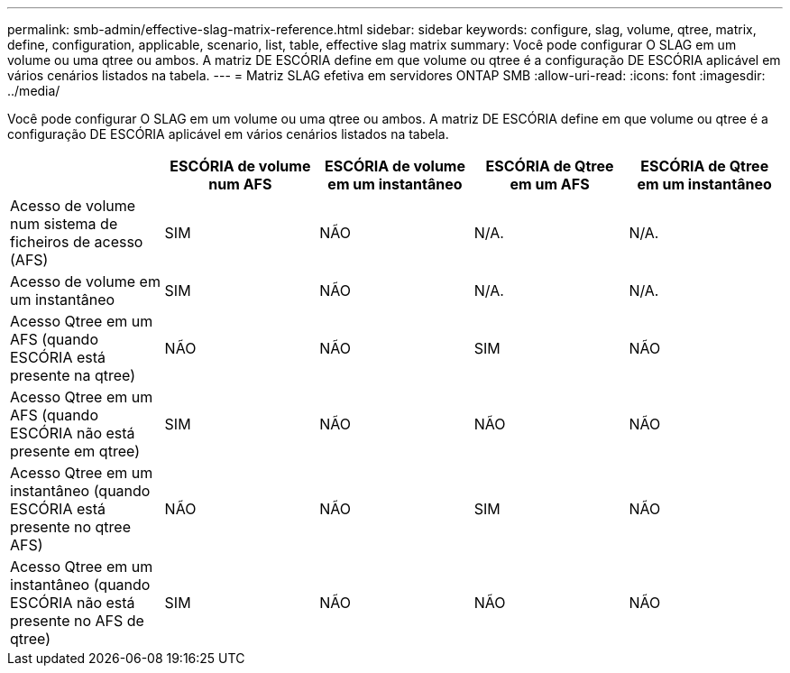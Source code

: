 ---
permalink: smb-admin/effective-slag-matrix-reference.html 
sidebar: sidebar 
keywords: configure, slag, volume, qtree, matrix, define, configuration, applicable, scenario, list, table, effective slag matrix 
summary: Você pode configurar O SLAG em um volume ou uma qtree ou ambos. A matriz DE ESCÓRIA define em que volume ou qtree é a configuração DE ESCÓRIA aplicável em vários cenários listados na tabela. 
---
= Matriz SLAG efetiva em servidores ONTAP SMB
:allow-uri-read: 
:icons: font
:imagesdir: ../media/


[role="lead"]
Você pode configurar O SLAG em um volume ou uma qtree ou ambos. A matriz DE ESCÓRIA define em que volume ou qtree é a configuração DE ESCÓRIA aplicável em vários cenários listados na tabela.

|===
|  | ESCÓRIA de volume num AFS | ESCÓRIA de volume em um instantâneo | ESCÓRIA de Qtree em um AFS | ESCÓRIA de Qtree em um instantâneo 


 a| 
Acesso de volume num sistema de ficheiros de acesso (AFS)
 a| 
SIM
 a| 
NÃO
 a| 
N/A.
 a| 
N/A.



 a| 
Acesso de volume em um instantâneo
 a| 
SIM
 a| 
NÃO
 a| 
N/A.
 a| 
N/A.



 a| 
Acesso Qtree em um AFS (quando ESCÓRIA está presente na qtree)
 a| 
NÃO
 a| 
NÃO
 a| 
SIM
 a| 
NÃO



 a| 
Acesso Qtree em um AFS (quando ESCÓRIA não está presente em qtree)
 a| 
SIM
 a| 
NÃO
 a| 
NÃO
 a| 
NÃO



 a| 
Acesso Qtree em um instantâneo (quando ESCÓRIA está presente no qtree AFS)
 a| 
NÃO
 a| 
NÃO
 a| 
SIM
 a| 
NÃO



 a| 
Acesso Qtree em um instantâneo (quando ESCÓRIA não está presente no AFS de qtree)
 a| 
SIM
 a| 
NÃO
 a| 
NÃO
 a| 
NÃO

|===